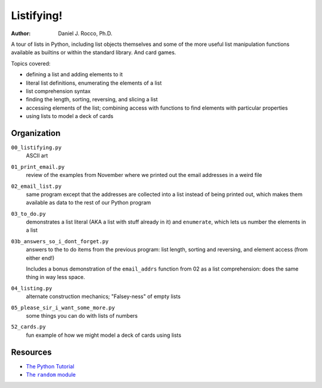
===========
Listifying!
===========

:Author: Daniel J. Rocco, Ph.D.


A tour of lists in Python, including list objects themselves and some of the 
more useful list manipulation functions available as builtins or within the 
standard library.  And card games.

Topics covered:

*   defining a list and adding elements to it
*   literal list definitions, enumerating the elements of a list
*   list comprehension syntax
*   finding the length, sorting, reversing, and slicing a list
*   accessing elements of the list; combining access with functions to find 
    elements with particular properties
*   using lists to model a deck of cards


Organization
============

``00_listifying.py``
    ASCII art
    
``01_print_email.py``
    review of the examples from November where we printed out the email 
    addresses in a weird file
    
``02_email_list.py``
    same program except that the addresses are collected into a list instead of 
    being printed out, which makes them available as data to the rest of our 
    Python program
    
``03_to_do.py``
    demonstrates a list literal (AKA a list with stuff already in it) and 
    ``enumerate``, which lets us number the elements in a list
        
``03b_answers_so_i_dont_forget.py``
    answers to the to do items from the previous program: list length, sorting 
    and reversing, and element access (from either end!)
    
    Includes a bonus demonstration of the ``email_addrs`` function from 02 as a
    list comprehension: does the same thing in way less space.
    
``04_listing.py``
    alternate construction mechanics; "Falsey-ness" of empty lists
    
``05_please_sir_i_want_some_more.py``
    some things you can do with lists of numbers
    
``52_cards.py``
    fun example of how we might model a deck of cards using lists
    

Resources
=========

*   `The Python Tutorial <http://docs.python.org/2/tutorial/>`_
*   |The random module|_ 

.. |The random module| replace:: The ``random`` module
.. _The random module: http://docs.python.org/2/library/random.html